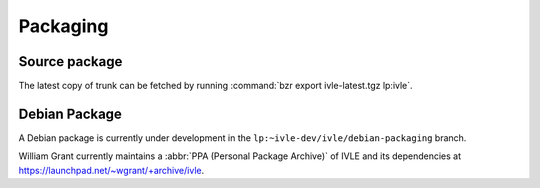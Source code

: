 .. IVLE - Informatics Virtual Learning Environment
   Copyright (C) 2007-2009 The University of Melbourne

.. This program is free software; you can redistribute it and/or modify
   it under the terms of the GNU General Public License as published by
   the Free Software Foundation; either version 2 of the License, or
   (at your option) any later version.

.. This program is distributed in the hope that it will be useful,
   but WITHOUT ANY WARRANTY; without even the implied warranty of
   MERCHANTABILITY or FITNESS FOR A PARTICULAR PURPOSE.  See the
   GNU General Public License for more details.

.. You should have received a copy of the GNU General Public License
   along with this program; if not, write to the Free Software
   Foundation, Inc., 51 Franklin St, Fifth Floor, Boston, MA  02110-1301  USA

*********
Packaging
*********

Source package
==============

The latest copy of trunk can be fetched by running :command:`bzr export 
ivle-latest.tgz lp:ivle`.

Debian Package
==============

A Debian package is currently under development in the 
``lp:~ivle-dev/ivle/debian-packaging`` branch.

William Grant currently maintains a :abbr:`PPA (Personal Package Archive)` of 
IVLE and its dependencies at https://launchpad.net/~wgrant/+archive/ivle.

.. TODO: Are we using this for releases?

